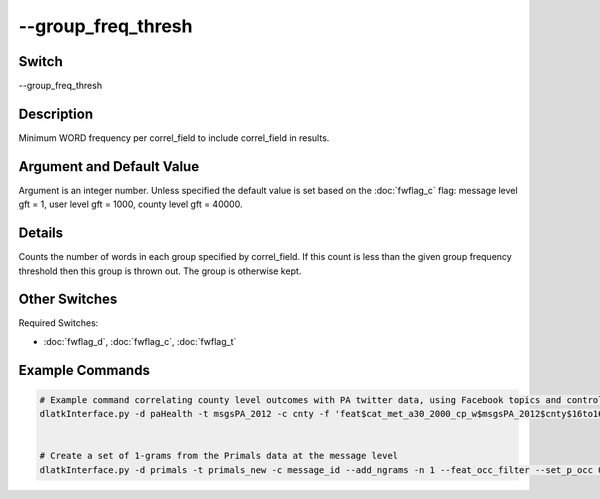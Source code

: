 .. _fwflag_group_freq_thresh:
===================
--group_freq_thresh
===================
Switch
======

--group_freq_thresh

Description
===========

Minimum WORD frequency per correl_field to include correl_field in results.

Argument and Default Value
==========================

Argument is an integer number. Unless specified the default value is set based on the :doc:`fwflag_c` flag: message level gft = 1, user level gft = 1000, county level gft = 40000.

Details
=======

Counts the number of words in each group specified by correl_field. If this count is less than the given group frequency threshold then this group is thrown out. The group is otherwise kept. 


Other Switches
==============

Required Switches:

* :doc:`fwflag_d`, :doc:`fwflag_c`, :doc:`fwflag_t` 

Example Commands
================

.. code-block:: bash


	# Example command correlating county level outcomes with PA twitter data, using Facebook topics and controlling for region
	dlatkInterface.py -d paHealth -t msgsPA_2012 -c cnty -f 'feat$cat_met_a30_2000_cp_w$msgsPA_2012$cnty$16to16' --outcome_table outcome_data_with_controls --outcomes diab_perc HIV_rate PAAM_age_adj_mort IM_rate CM_rate food_insec_perc LATHF_perc MV_mort_rate DP_mort_rate UA_perc UC_perc health_care_cost NDDTC_perc OPCP_rate HI_income free_lunch_perc HR_rate --topic_tagcloud --make_topic_wordcloud --topic_lexicon met_a30_2000_freq_t50ll --p_correction simes --output_name /localdata/paHealth/a19_d6_s4 --controls` 'new_england' 'midatlantic' 'south' 'midwest' 'southwest' 'west' --tagcloud_colorscheme blue --group_freq_thresh 40000


	# Create a set of 1-grams from the Primals data at the message level
	dlatkInterface.py -d primals -t primals_new -c message_id --add_ngrams -n 1 --feat_occ_filter --set_p_occ 0.001 --group_freq_thresh 1000